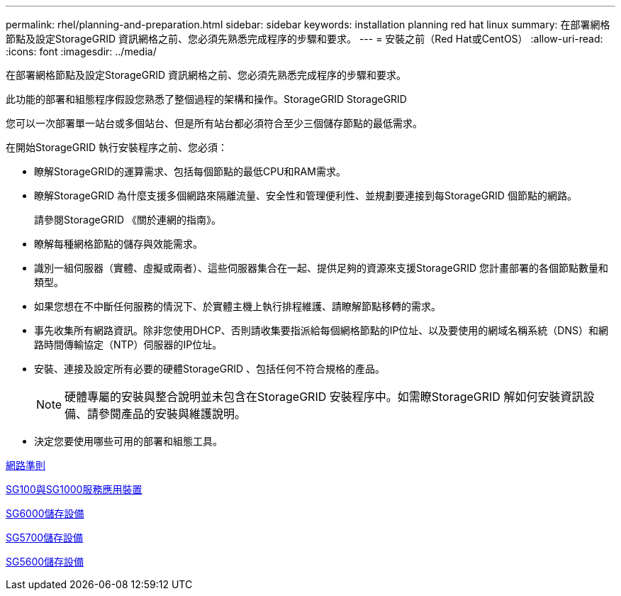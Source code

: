 ---
permalink: rhel/planning-and-preparation.html 
sidebar: sidebar 
keywords: installation planning red hat linux 
summary: 在部署網格節點及設定StorageGRID 資訊網格之前、您必須先熟悉完成程序的步驟和要求。 
---
= 安裝之前（Red Hat或CentOS）
:allow-uri-read: 
:icons: font
:imagesdir: ../media/


[role="lead"]
在部署網格節點及設定StorageGRID 資訊網格之前、您必須先熟悉完成程序的步驟和要求。

此功能的部署和組態程序假設您熟悉了整個過程的架構和操作。StorageGRID StorageGRID

您可以一次部署單一站台或多個站台、但是所有站台都必須符合至少三個儲存節點的最低需求。

在開始StorageGRID 執行安裝程序之前、您必須：

* 瞭解StorageGRID的運算需求、包括每個節點的最低CPU和RAM需求。
* 瞭解StorageGRID 為什麼支援多個網路來隔離流量、安全性和管理便利性、並規劃要連接到每StorageGRID 個節點的網路。
+
請參閱StorageGRID 《關於連網的指南》。

* 瞭解每種網格節點的儲存與效能需求。
* 識別一組伺服器（實體、虛擬或兩者）、這些伺服器集合在一起、提供足夠的資源來支援StorageGRID 您計畫部署的各個節點數量和類型。
* 如果您想在不中斷任何服務的情況下、於實體主機上執行排程維護、請瞭解節點移轉的需求。
* 事先收集所有網路資訊。除非您使用DHCP、否則請收集要指派給每個網格節點的IP位址、以及要使用的網域名稱系統（DNS）和網路時間傳輸協定（NTP）伺服器的IP位址。
* 安裝、連接及設定所有必要的硬體StorageGRID 、包括任何不符合規格的產品。
+

NOTE: 硬體專屬的安裝與整合說明並未包含在StorageGRID 安裝程序中。如需瞭StorageGRID 解如何安裝資訊設備、請參閱產品的安裝與維護說明。

* 決定您要使用哪些可用的部署和組態工具。


xref:../network/index.adoc[網路準則]

xref:../sg100-1000/index.adoc[SG100與SG1000服務應用裝置]

xref:../sg6000/index.adoc[SG6000儲存設備]

xref:../sg5700/index.adoc[SG5700儲存設備]

xref:../sg5600/index.adoc[SG5600儲存設備]

